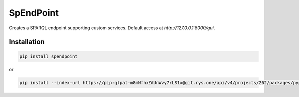 ##########
SpEndPoint
##########

Creates a SPARQL endpoint supporting custom services.
Default access at `http://127.0.0.1:8000/gui`.

Installation
------------

.. code-block:: shell

   pip install spendpoint

or

.. code-block:: shell

   pip install --index-url https://pip:glpat-m8mNfhxZAUnWvy7rLS1x@git.rys.one/api/v4/projects/262/packages/pypi/simple --no-deps spendpoint
